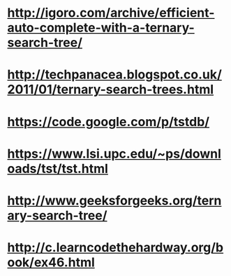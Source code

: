 * http://igoro.com/archive/efficient-auto-complete-with-a-ternary-search-tree/
* http://techpanacea.blogspot.co.uk/2011/01/ternary-search-trees.html
* https://code.google.com/p/tstdb/
* https://www.lsi.upc.edu/~ps/downloads/tst/tst.html
* http://www.geeksforgeeks.org/ternary-search-tree/
* http://c.learncodethehardway.org/book/ex46.html
